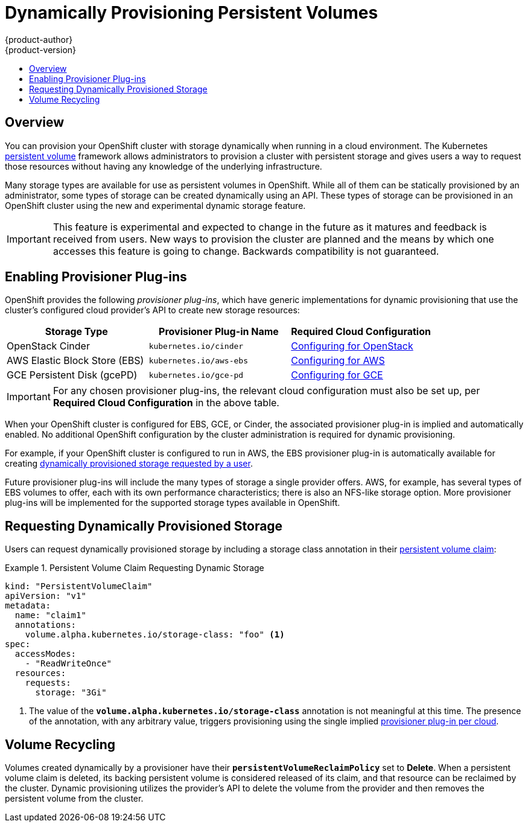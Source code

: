 = Dynamically Provisioning Persistent Volumes
{product-author}
{product-version}
:data-uri:
:icons:
:experimental:
:toc: macro
:toc-title:
:prewrap!:

toc::[]

== Overview
You can provision your OpenShift cluster with storage dynamically when running
in a cloud environment. The Kubernetes
link:../../architecture/additional_concepts/storage.html[persistent volume]
framework allows administrators to provision a cluster with persistent storage
and gives users a way to request those resources without having any knowledge of
the underlying infrastructure.

Many storage types are available for use as persistent volumes in OpenShift.
While all of them can be statically provisioned by an administrator, some types
of storage can be created dynamically using an API. These types of storage can
be provisioned in an OpenShift cluster using the new and experimental dynamic
storage feature.

[IMPORTANT]
====
ifdef::openshift-enterprise[]
Dynamic provisioning of persistent volumes is currently a Technology Preview
feature, introduced in OpenShift Enterprise 3.1.1.
endif::[]
This feature is experimental and expected to change in the future as it matures
and feedback is received from users. New ways to provision the cluster are
planned and the means by which one accesses this feature is going to change.
Backwards compatibility is not guaranteed.
====

[[enabling-provisioner-plugins]]
== Enabling Provisioner Plug-ins

OpenShift provides the following _provisioner plug-ins_, which have generic
implementations for dynamic provisioning that use the cluster's configured cloud
provider's API to create new storage resources:

[options="header"]
|===

|Storage Type |Provisioner Plug-in Name |Required Cloud Configuration

|OpenStack Cinder
|`kubernetes.io/cinder`
|link:../../install_config/configuring_openstack.html[Configuring for OpenStack]

|AWS Elastic Block Store (EBS)
|`kubernetes.io/aws-ebs`
|link:../../install_config/configuring_aws.html[Configuring for AWS]

|GCE Persistent Disk (gcePD)
|`kubernetes.io/gce-pd`
|link:../../install_config/configuring_gce.html[Configuring for GCE]
|===

[IMPORTANT]
====
For any chosen provisioner plug-ins, the relevant cloud configuration must also
be set up, per *Required Cloud Configuration* in the above table.
====

When your OpenShift cluster is configured for EBS, GCE, or Cinder, the
associated provisioner plug-in is implied and automatically enabled. No
additional OpenShift configuration by the cluster administration is required for
dynamic provisioning.

For example, if your OpenShift cluster is configured to run in AWS, the EBS
provisioner plug-in is automatically available for creating
link:#dynamic-pvs-requesting-storage[dynamically provisioned storage requested
by a user].

Future provisioner plug-ins will include the many types of storage a single
provider offers. AWS, for example, has several types of EBS volumes to offer,
each with its own performance characteristics; there is also an NFS-like storage
option. More provisioner plug-ins will be implemented for the supported storage
types available in OpenShift.

[[dynamic-pvs-requesting-storage]]
== Requesting Dynamically Provisioned Storage

Users can request dynamically provisioned storage by including a storage class
annotation in their link:../../dev_guide/persistent_volumes.html[persistent
volume claim]:

.Persistent Volume Claim Requesting Dynamic Storage
====
[source,yaml]
----
kind: "PersistentVolumeClaim"
apiVersion: "v1"
metadata:
  name: "claim1"
  annotations:
    volume.alpha.kubernetes.io/storage-class: "foo" <1>
spec:
  accessModes:
    - "ReadWriteOnce"
  resources:
    requests:
      storage: "3Gi"
----
<1> The value of the `*volume.alpha.kubernetes.io/storage-class*` annotation is
not meaningful at this time. The presence of the annotation, with any arbitrary
value, triggers provisioning using the single implied
link:#enabling-provisioner-plugins[provisioner plug-in per cloud].
====

[[dynamic-pvs-volume-recycling]]
== Volume Recycling

Volumes created dynamically by a provisioner have their
`*persistentVolumeReclaimPolicy*` set to *Delete*. When a persistent volume
claim is deleted, its backing persistent volume is considered released of its
claim, and that resource can be reclaimed by the cluster. Dynamic provisioning
utilizes the provider's API to delete the volume from the provider and then
removes the persistent volume from the cluster.
